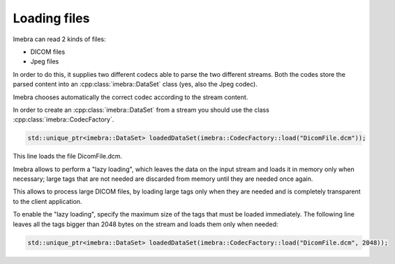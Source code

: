 Loading files
=============

Imebra can read 2 kinds of files:

- DICOM files
- Jpeg files

In order to do this, it supplies two different codecs able to parse the two different streams.
Both the codes store the parsed content into an :cpp:class:`imebra::DataSet` class (yes, also the Jpeg codec).

Imebra chooses automatically the correct codec according to the stream content.

In order to create an :cpp:class:`imebra::DataSet` from a stream you should use the class :cpp:class:`imebra::CodecFactory`.

.. code-block:: c++

    std::unique_ptr<imebra::DataSet> loadedDataSet(imebra::CodecFactory::load("DicomFile.dcm"));

This line loads the file DicomFile.dcm.

Imebra allows to perform a "lazy loading", which leaves the data on the input stream and loads it in memory
only when necessary; large tags that are not needed are discarded from memory until they are needed once again.

This allows to process large DICOM files, by loading large tags only when they are needed and is completely transparent
to the client application.

To enable the "lazy loading", specify the maximum size of the tags that must be loaded immediately. The following line
leaves all the tags bigger than 2048 bytes on the stream and loads them only when needed:

.. code-block:: c++

    std::unique_ptr<imebra::DataSet> loadedDataSet(imebra::CodecFactory::load("DicomFile.dcm", 2048));




